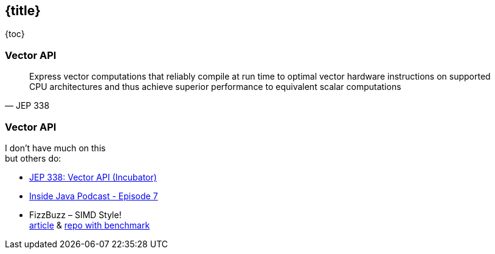 == {title}

{toc}

// Make full use of your CPUs.

=== Vector API

[quote,JEP 338]
____
Express vector computations that reliably compile at run time to optimal vector hardware instructions on supported CPU architectures and thus achieve superior performance to equivalent scalar computations
____

=== Vector API

I don't have much on this +
but others do:

* https://openjdk.org/jeps/338[JEP 338: Vector API (Incubator)]
* https://inside.java/2020/11/17/podcast-007/[Inside Java Podcast - Episode 7]
* FizzBuzz – SIMD Style! +
  https://www.morling.dev/blog/fizzbuzz-simd-style/[article] &
  https://github.com/gunnarmorling/simd-fizzbuzz[repo with benchmark]
